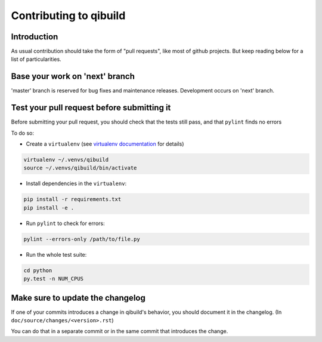 Contributing to qibuild
=======================

Introduction
-------------

As usual contribution should take the form of "pull requests", like
most of github projects. But keep reading below for a list of
particularities.

Base your work on 'next' branch
-------------------------------

'master' branch is reserved for bug fixes and maintenance releases.
Development occurs on 'next' branch.

Test your pull request before submitting it
-------------------------------------------

Before submitting your pull request, you should check that the tests still pass,
and that ``pylint`` finds no errors

To do so:

* Create a ``virtualenv`` (see `virtualenv documentation
  <https://virtualenv.pypa.io/en/latest/userguide.html>`_ for details)

.. code-block:: console

   virtualenv ~/.venvs/qibuild
   source ~/.venvs/qibuild/bin/activate

* Install dependencies in the ``virtualenv``:

.. code-block:: console

    pip install -r requirements.txt
    pip install -e .

* Run ``pylint`` to check for errors:

.. code-block:: console

    pylint --errors-only /path/to/file.py

* Run the whole test suite:

.. code-block:: console

    cd python
    py.test -n NUM_CPUS


Make sure to update the changelog
---------------------------------

If one of your commits introduces a change in qibuild's behavior, you should
document it in the changelog. (In ``doc/source/changes/<version>.rst``)

You can do that in a separate commit or in the same commit that introduces the change.
